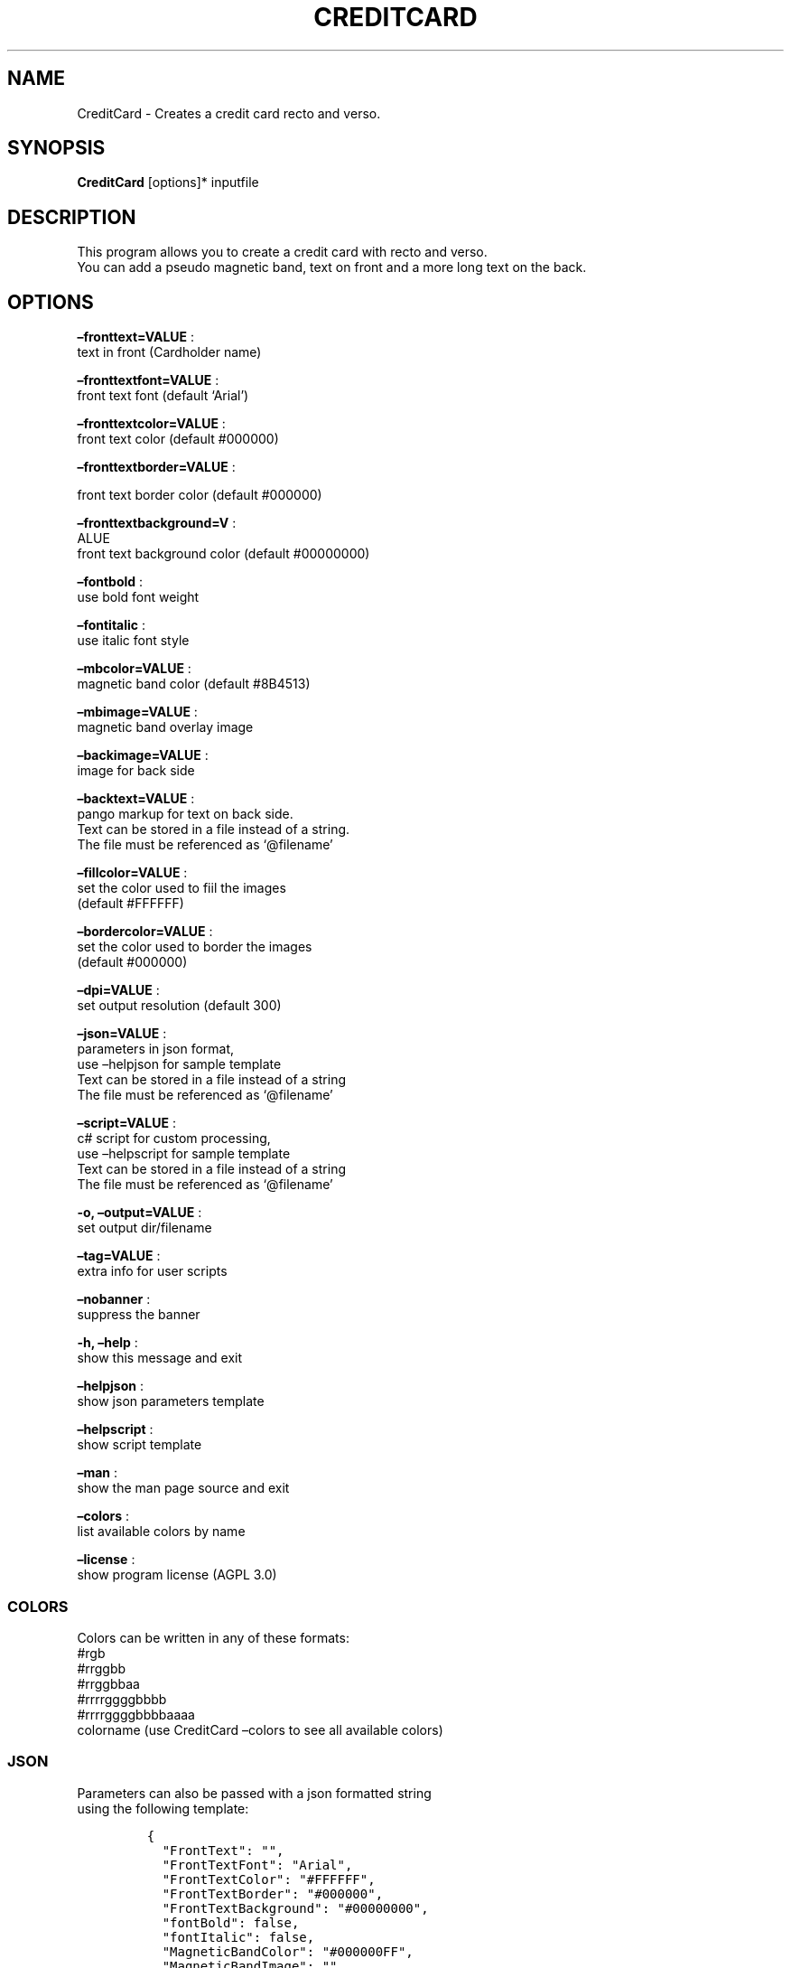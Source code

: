 .\" Automatically generated by Pandoc 2.13
.\"
.TH "CREDITCARD" "1" "March 2022" "" ""
.hy
.SH NAME
.PP
CreditCard - Creates a credit card recto and verso.
.SH SYNOPSIS
.PP
\f[B]CreditCard\f[R] [options]* inputfile
.SH DESCRIPTION
.PP
This program allows you to create a credit card with recto and verso.
.PD 0
.P
.PD
You can add a pseudo magnetic band, text on front and a more long text
on the back.
.SH OPTIONS
.PP
\f[B]\[en]fronttext=VALUE\f[R] :
.PD 0
.P
.PD
text in front (Cardholder name)
.PP
\f[B]\[en]fronttextfont=VALUE\f[R] :
.PD 0
.P
.PD
front text font (default `Arial')
.PP
\f[B]\[en]fronttextcolor=VALUE\f[R] :
.PD 0
.P
.PD
front text color (default #000000)
.PP
\f[B]\[en]fronttextborder=VALUE\f[R] :
.PP
front text border color (default #000000)
.PP
\f[B]\[en]fronttextbackground=V\f[R] :
.PD 0
.P
.PD
ALUE
.PD 0
.P
.PD
front text background color (default #00000000)
.PP
\f[B]\[en]fontbold\f[R] :
.PD 0
.P
.PD
use bold font weight
.PP
\f[B]\[en]fontitalic\f[R] :
.PD 0
.P
.PD
use italic font style
.PP
\f[B]\[en]mbcolor=VALUE\f[R] :
.PD 0
.P
.PD
magnetic band color (default #8B4513)
.PP
\f[B]\[en]mbimage=VALUE\f[R] :
.PD 0
.P
.PD
magnetic band overlay image
.PP
\f[B]\[en]backimage=VALUE\f[R] :
.PD 0
.P
.PD
image for back side
.PP
\f[B]\[en]backtext=VALUE\f[R] :
.PD 0
.P
.PD
pango markup for text on back side.
.PD 0
.P
.PD
Text can be stored in a file instead of a string.
.PD 0
.P
.PD
The file must be referenced as `\[at]filename'
.PP
\f[B]\[en]fillcolor=VALUE\f[R] :
.PD 0
.P
.PD
set the color used to fiil the images
.PD 0
.P
.PD
(default #FFFFFF)
.PP
\f[B]\[en]bordercolor=VALUE\f[R] :
.PD 0
.P
.PD
set the color used to border the images
.PD 0
.P
.PD
(default #000000)
.PP
\f[B]\[en]dpi=VALUE\f[R] :
.PD 0
.P
.PD
set output resolution (default 300)
.PP
\f[B]\[en]json=VALUE\f[R] :
.PD 0
.P
.PD
parameters in json format,
.PD 0
.P
.PD
use \[en]helpjson for sample template
.PD 0
.P
.PD
Text can be stored in a file instead of a string
.PD 0
.P
.PD
The file must be referenced as `\[at]filename'
.PP
\f[B]\[en]script=VALUE\f[R] :
.PD 0
.P
.PD
c# script for custom processing,
.PD 0
.P
.PD
use \[en]helpscript for sample template
.PD 0
.P
.PD
Text can be stored in a file instead of a string
.PD 0
.P
.PD
The file must be referenced as `\[at]filename'
.PP
\f[B]-o, \[en]output=VALUE\f[R] :
.PD 0
.P
.PD
set output dir/filename
.PP
\f[B]\[en]tag=VALUE\f[R] :
.PD 0
.P
.PD
extra info for user scripts
.PP
\f[B]\[en]nobanner\f[R] :
.PD 0
.P
.PD
suppress the banner
.PP
\f[B]-h, \[en]help\f[R] :
.PD 0
.P
.PD
show this message and exit
.PP
\f[B]\[en]helpjson\f[R] :
.PD 0
.P
.PD
show json parameters template
.PP
\f[B]\[en]helpscript\f[R] :
.PD 0
.P
.PD
show script template
.PP
\f[B]\[en]man\f[R] :
.PD 0
.P
.PD
show the man page source and exit
.PP
\f[B]\[en]colors\f[R] :
.PD 0
.P
.PD
list available colors by name
.PP
\f[B]\[en]license\f[R] :
.PD 0
.P
.PD
show program license (AGPL 3.0)
.SS COLORS
.PP
Colors can be written in any of these formats:
.PD 0
.P
.PD
#rgb
.PD 0
.P
.PD
#rrggbb
.PD 0
.P
.PD
#rrggbbaa
.PD 0
.P
.PD
#rrrrggggbbbb
.PD 0
.P
.PD
#rrrrggggbbbbaaaa
.PD 0
.P
.PD
colorname (use CreditCard \[en]colors to see all available colors)
.SS JSON
.PP
Parameters can also be passed with a json formatted string
.PD 0
.P
.PD
using the following template:
.IP
.nf
\f[C]
{
  \[dq]FrontText\[dq]: \[dq]\[dq],
  \[dq]FrontTextFont\[dq]: \[dq]Arial\[dq],
  \[dq]FrontTextColor\[dq]: \[dq]#FFFFFF\[dq],
  \[dq]FrontTextBorder\[dq]: \[dq]#000000\[dq],
  \[dq]FrontTextBackground\[dq]: \[dq]#00000000\[dq],
  \[dq]fontBold\[dq]: false,
  \[dq]fontItalic\[dq]: false,
  \[dq]MagneticBandColor\[dq]: \[dq]#000000FF\[dq],
  \[dq]MagneticBandImage\[dq]: \[dq]\[dq],
  \[dq]BackImage\[dq]: \[dq]\[dq],
  \[dq]BackText\[dq]: \[dq]\[dq],
  \[dq]FillColor\[dq]: \[dq]#FFFFFF\[dq],
  \[dq]BorderColor\[dq]: \[dq]#000000\[dq],
  \[dq]Dpi\[dq]: 300,
  \[dq]OutputName\[dq]: null,
  \[dq]Script\[dq]: null,
  \[dq]Tag\[dq]: null,
  \[dq]FilesList\[dq]: []
}
\f[R]
.fi
.SS ENVIRONMENT VARIABLES
.PP
The program can read values from these variables:
.PD 0
.P
.PD
CDV_OUTPATH Base path for output files
.PD 0
.P
.PD
CDV_DPI Resolution for output files
.PD 0
.P
.PD
CDV_FILL Color used to fill images
.PD 0
.P
.PD
CDV_BORDER Border color
.SH SCRIPTING
.PP
You can add custom c# code, compiled at runtime, with the \[en]script
parameter.
You can call a property \f[I]engine\f[R] that exposes all the parameters
passed to the main program.
.PP
The following using are declared:
.PD 0
.P
.PD
\[ti]\[ti]\[ti]
.PP
using Casasoft.CCDV; using Casasoft.CCDV.Engines; using
Casasoft.CCDV.JSON; using ImageMagick; using System; using
System.Collections.Generic; using System.IO;
.IP
.nf
\f[C]
These are the signatures of the scriptable methods:
\f[R]
.fi
.PP
// Script template for CreditCard
///
/// Custom class initialization ///
.PP
public void Init() { }
.PP
\[ti]\[ti]\[ti]
.SH COPYRIGHT
.PP
Casasoft CreditCard is free software:
.PD 0
.P
.PD
you can redistribute it and/or modify it
.PD 0
.P
.PD
under the terms of the GNU Affero General Public License as published by
.PD 0
.P
.PD
the Free Software Foundation, either version 3 of the License, or
.PD 0
.P
.PD
(at your option) any later version.
.PP
You should have received a copy of the GNU AGPL v.3
.PD 0
.P
.PD
along with Casasoft CreditCard.
.PD 0
.P
.PD
If not, see <http://www.gnu.org/licenses/>.
.SH DISCLAIMER
.PP
Casasoft CreditCard is distributed in the hope that it will be useful,
.PD 0
.P
.PD
but WITHOUT ANY WARRANTY; without even the implied warranty of
.PD 0
.P
.PD
MERCHANTABILITY or FITNESS FOR A PARTICULAR PURPOSE.
.PD 0
.P
.PD
See the GNU General Public License for more details.
.SH AUTHORS
Roberto Ceccarelli - Casasoft.
